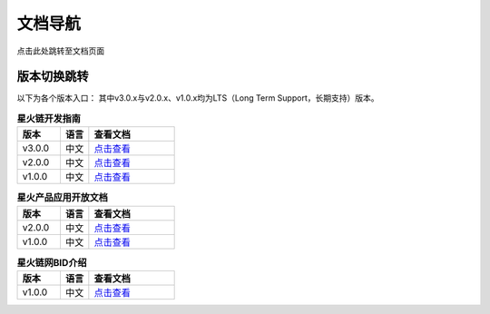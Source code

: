 文档导航
===================================

点击此处跳转至文档页面

版本切换跳转
^^^^^^^^^^^^^^^
以下为各个版本入口： 其中v3.0.x与v2.0.x、v1.0.x均为LTS（Long Term Support，长期支持）版本。

.. csv-table:: **星火链开发指南**
 :header: "版本", "语言", "查看文档"
 :widths: 15, 10, 30

 "v3.0.0", "中文",`点击查看 <https://bif-doc.readthedocs.io/zh_CN/3.0.0/>`_
 "v2.0.0", "中文",`点击查看 <https://bif-doc.readthedocs.io/zh_CN/2.0.0/>`_
 "v1.0.0", "中文",`点击查看 <https://bif-doc.readthedocs.io/zh_CN/1.0.0/>`_

.. csv-table:: **星火产品应用开放文档**
 :header: "版本", "语言", "查看文档"
 :widths: 15, 10, 30

 "v2.0.0", "中文", `点击查看 <https://caict-4iot-dev.github.io/bif-guide/#/>`_
 "v1.0.0", "中文", `点击查看 <https://bif-doc.readthedocs.io/zh_CN/1.0.0/>`_

.. csv-table:: **星火链网BID介绍**
 :header: "版本", "语言", "查看文档"
 :widths: 15, 10, 30

 "v1.0.0", "中文", `点击查看 <https://bif-doc.readthedocs.io/zh_CN/bid/>`_
